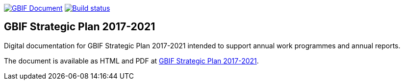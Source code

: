 https://docs.gbif.org/documentation-guidelines/[image:https://docs.gbif.org/documentation-guidelines/gbif-document-shield.svg[GBIF Document]]
https://builds.gbif.org/job/doc-gbif-strategic-plan/[image:https://builds.gbif.org/job/doc-gbif-strategic-plan/badge/icon[Build status]]

== GBIF Strategic Plan 2017-2021

Digital documentation for GBIF Strategic Plan 2017-2021 intended to support annual work programmes and annual reports.

The document is available as HTML and PDF at https://docs.gbif-uat.org/gbif-strategic-plan/[GBIF Strategic Plan 2017-2021].
